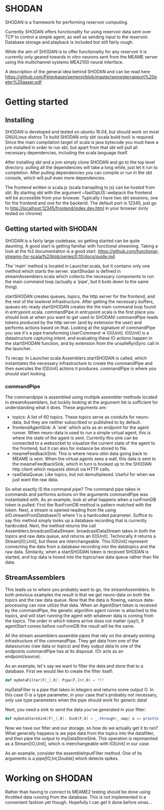* SHODAN
  SHODAN is a framework for performing reservoir computing.

  Currently SHODAN offers functionality for using reservoir data sent over TCP
  to control a simple agent, as well as sending input to the reservoir.
  Database storage and playback is included but still fairly rough.

  While the aim of SHODAN is to offer functionality for any reservoir it is
  currently only geared towards in vitro neurons sent from the MEAME
  server using the multichannel systems MEA2100 neural interface.

  A description of the general idea behind SHODAN and can be read here
  https://github.com/PeterAaser/semproj/blob/master/semesterrapport%20peter%20aaser.pdf
  
* Getting started
** Installing
   SHODAN is developed and tested on ubuntu 16.04, but should work on most GNU/Linux distros
   To build SHODAN only sbt (scala build tool) is required. Since the main compilation target
   of scala is java bytecode you must have a jvm installed in order to run sbt, but apart
   from that sbt will pull all necessary dependencies, including the scala language itself.
  
   After installing sbt and a jvm simply clone SHODAN and go to the top level directory.
   pulling all the dependencies will take a long while, just let it run to completion. After
   pulling dependencies you can compile or run in the sbt console, which will pull even more
   dependencies.
  
   The frontend written is scala.js (scala transpiling to js) can be hosted from sbt. By starting
   sbt with the argument ~fastOptJS::webpack the frontend will be accessible from your browser.
   Typically I have two sbt sessions, one for the frontend and one for the backend.
   The default port is 12345, just go to
   http://localhost:12345/frontend/index.dev.html in your browser (only tested on chrome)

** Getting started with SHODAN
   SHODAN is a fairly large codebase, so getting started can be quite daunting.
   A good start is getting familiar with functional streaming. Taking a look at the fs2
   documentation is a good start.
   https://github.com/functional-streams-for-scala/fs2/blob/series/0.10/docs/guide.md
   
   The 'main' method is located in Launcher.scala, but it contains only one method which
   starts the server.
   startShodan is defined in streamAssemblers.scala which collects the necessary components
   to run the main command loop (actually a 'pipe', but it boils down to the same thing).
   
   startSHODAN creates queues, topics, the http server for the frontend, and the rest of the lowlevel infrastructure. After
   getting the necessary buffers, queues etc ready startSHODAN creates the the main command 
   loop found in entrypoint.scala.
   commandPipe in entrypoint.scala is the first place you should look at when you want to
   get used to SHODAN! commandPipe reads tokens produced by the http server (and by extension
   the user) and performs actions based on that. Looking at the signature of commandPipe you
   see it's a pipe transforming UserCommand => IO[Unit]. IO[Unit] is a datastructure capturing 
   intent, and evaluating these IO actions happen in the startSHODAN function, and by extension
   from the unsafeRynSync call in the launcher.
   
   To recap: In Launcher.scala Assemblers.startSHODAN is called, which instantiates the necessary
   infrastructure to create the commandPipe and then executes the IO[Unit] actions it produces.
   commandPipe is where you should start looking.

*** commandPipe
    The commandpipe is assembled using multiple assembler methods located in streamAssemblers,
    but luckily looking at the argument list is sufficient for understanding what it does.
    These arguments are:
    + topics: 
      A list of 60 topics. These topics serve as conduits for neuro-data, but they are
      neither subscribed or published to by default.
    + frontendAgentSink:
      A 'sink' which acts as an endpoint for the agent runner. When neuro-data is used to run
      a simple virtual agent, this is where the state of the agent is sent. Currently this
      sink can be connected to a websocket to visualize the current state of the agent to the
      frontend, but it can also for instance be stored to file.
    + meameFeedbackSink:
      This is where neuro-stim data going back to MEAME is sent. When the virtual agents sees
      a wall, this data is sent to the meameFeedbackSink, which in turn is hooked up to the
      SHODAN http client which requests stimuli via HTTP calls.
    + rawDataQueue:
      Like topics, but not demultiplexed. Useful for when we just want the raw data.

    So what exactly IS the command pipe? The command pipe takes in commands and performs actions 
    on the arguments commandPipe was instantiated with. As an example, look at what happens when
    a runFromDB token is pulled: First the RunFromDB method is pattern matched with the token.
    Next, a stream is opened reading from file using sIO.streamFromDatabase(1) where 1 is a
    hardcoded parameter. Suffice to say this method simply looks up a database recording that is 
    currently hardcoded. Next, the method returns the call Assemblers.broadcastDataStream.
    broadcastDataStream takes in both the topics and raw data queue, and returns an IO[Unit].
    Technically it returns a Stream[IO,Unit], but these are interchangeable.
    This IO[Unit] represent connecting the data from a database recording into the datatopics and 
    the raw data. Similarily, when a startSHODAN token is received SHODAN is started, and tcp data
    is hosed into the topics/raw data queue rather than file data.
    
** StreamAssemblers
   This leads us to where you probably want to go, the streamAssemblers. In both previous examples
   the result is that we get neuro-data on both the topics and the raw data queue. Now that the 
   data is flowing, various data-processing can now utilize that data. When an AgentStart token
   is received by the commandPipe, the genetic algorithm agent runner is attached to the topics,
   and will start running the agent with whatever data is coming from the topics. The order in
   which tokens arrive does not matter (yay!), if agentStart comes before runFromDB the result 
   will be the same.

   All the stream assemblers assemble pipes that rely on the already existing infrastructure of 
   the commandPipe. They get data from one of the datasources (raw data or topics) and they output 
   data to one of the endpoints commandPipe has at its disposal. (Or acts as an endpoint/source).
   
   As an example, let's say we want to filter the data and store that to a database.
   First we would like to create the filter itself:
   #+BEGIN_SRC scala
def myDataFilter[F[_],O]: Pipe[F,Int,O] = ???
   #+END_SRC
   myDataFilter is a pipe that takes in integers and returns some output O. In this case O is a
   type parameter, in your case that's probably not necessary, only use type parameters when the
   pipe should work for generic data!
  
   Next, you need a sink to send the data you've generated in your filter:
   #+BEGIN_SRC scala
def myDataStoreSink[F[_],O]: Sink[F,O] = _.through(_.map{ o => println(s"std.out is a database right?, $o) })
   #+END_SRC
   
   Now we have our filter and our storage, so how do we actually get it to run? What generally happens
   is we pipe data from the topics into the datafilter, and then pipe the output to myDataStoreSink.
   This operation is represented as a Stream[IO,Unit], which is interchangeable with IO[Unit] in our case.
   
   As an example, consider the assembleInputFilter method. One of its arguments is a pipe[IO,Int,Double] which
   detects spikes.
   
* Working on SHODAN
  Rather than having to connect to MEAME2 testing should be done using throttled data running from the
  database. This is not implemented in a convenient fashion yet though. Hopefully I can get it done 
  before xmas...

